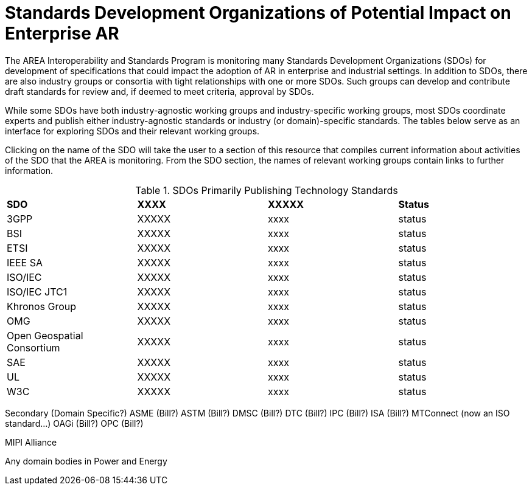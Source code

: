 # Standards Development Organizations of Potential Impact on Enterprise AR

The AREA Interoperability and Standards Program is monitoring many Standards Development Organizations (SDOs) for development of specifications that could impact the adoption of AR in enterprise and industrial settings. In addition to SDOs, there are also industry groups or consortia with tight relationships with one or more SDOs. Such groups can develop and contribute draft standards for review and, if deemed to meet criteria, approval by SDOs.

While some SDOs have both industry-agnostic working groups and industry-specific working groups, most SDOs coordinate experts and publish either industry-agnostic standards or industry (or domain)-specific standards. The tables below serve as an interface for exploring SDOs and their relevant working groups.

Clicking on the name of the SDO will take the user to a section of this resource that compiles current information about activities of the SDO that the AREA is monitoring. From the SDO section, the names of relevant working groups contain links to further information.


.SDOs Primarily Publishing Technology Standards
[cols="4",options="headers"]
|===
^|*SDO* ^|*XXXX* ^|*XXXXX* ^|*Status*
| 3GPP |XXXXX | xxxx |status
| BSI |XXXXX | xxxx |status
| ETSI |XXXXX | xxxx |status
| IEEE SA |XXXXX | xxxx |status
| ISO/IEC |XXXXX | xxxx |status
| ISO/IEC JTC1 |XXXXX | xxxx |status
| Khronos Group |XXXXX | xxxx |status
| OMG |XXXXX | xxxx |status
| Open Geospatial Consortium |XXXXX | xxxx |status
| SAE |XXXXX | xxxx |status
| UL |XXXXX | xxxx |status
| W3C |XXXXX | xxxx |status
|===


Secondary (Domain Specific?)
ASME (Bill?)
ASTM (Bill?)
DMSC (Bill?)
DTC (Bill?)
IPC (Bill?)
ISA (Bill?)
MTConnect (now an ISO standard...)
OAGi (Bill?)
OPC (Bill?)

MIPI Alliance

Any domain bodies in Power and Energy
